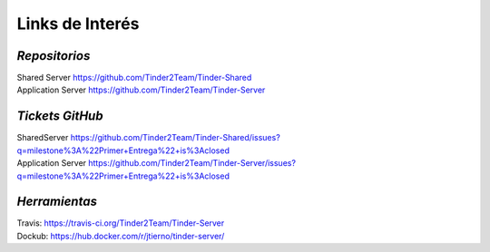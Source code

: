 ==============================================
**Links de Interés**
==============================================

*Repositorios*
======================================
| Shared Server https://github.com/Tinder2Team/Tinder-Shared
| Application Server https://github.com/Tinder2Team/Tinder-Server

*Tickets GitHub*
======================================
| SharedServer https://github.com/Tinder2Team/Tinder-Shared/issues?q=milestone%3A%22Primer+Entrega%22+is%3Aclosed
| Application Server https://github.com/Tinder2Team/Tinder-Server/issues?q=milestone%3A%22Primer+Entrega%22+is%3Aclosed

*Herramientas*
======================================
| Travis: https://travis-ci.org/Tinder2Team/Tinder-Server
| Dockub: https://hub.docker.com/r/jtierno/tinder-server/